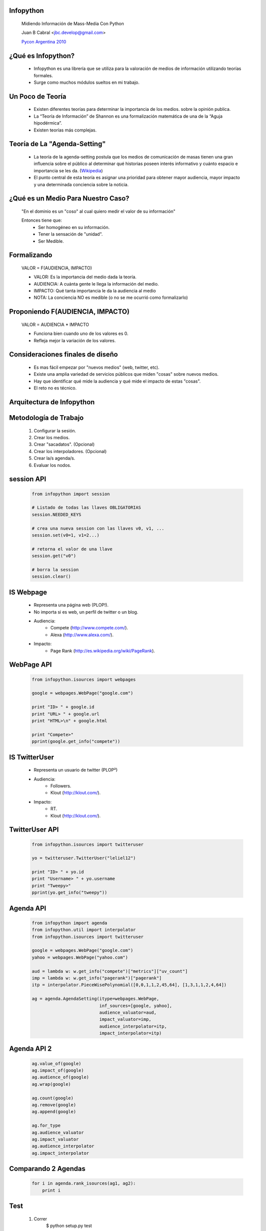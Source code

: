 ﻿﻿Infopython
----------

    .. image:: img/logo.png
       :align: center
       :scale: 100 %

    Midiendo Información de Mass-Media Con Python

    Juan B Cabral <`jbc.develop@gmail.com <mailto:jbc.develop@gmail.com>`_>

    `Pycon Argentina 2010 <http://ar.pycon.org/2010/about/>`_


¿Qué es Infopython?
-------------------

    - Infopython es una librería que se utiliza para la valoración de medios de
      información utilizando teorías formales.

    - Surge como muchos módulos sueltos en mi trabajo.
    
    

Un Poco de Teoría
-----------------
    
    - Existen diferentes teorías para determinar la importancia de los medios.
      sobre la opinión publica.
    
    - La “Teoría de Información” de Shannon es una formalización
      matemática de una de la “Aguja hipodérmica”.
      
    - Existen teorías más complejas.
    
      

Teoría de La "Agenda-Setting"
-----------------------------
    
    - La teoría de la agenda-setting postula que los medios de comunicación de 
      masas tienen una gran influencia sobre el público al determinar qué
      historias poseen interés informativo y cuánto espacio e importancia se
      les da. (`Wikipedia <http://es.wikipedia.org/wiki/Teor%C3%ADa_de_la_agenda-setting>`_)
      
    - El punto central de esta teoría es asignar una prioridad para obtener
      mayor audiencia, mayor impacto y una determinada conciencia sobre la
      noticia.


¿Qué es un Medio Para Nuestro Caso?
-----------------------------------
        
        "En el dominio es un "coso" al cual quiero medir el valor de su información"
        
        Entonces tiene que:
            - Ser homogéneo en su información.
            - Tener la sensación de "unidad".
            - Ser Medible.
        

      
Formalizando
------------
    
    VALOR = F(AUDIENCIA, IMPACTO)
    
    - VALOR: Es la importancia del medio dada la teoría.
    - AUDIENCIA: A cuánta gente le llega la información del medio.
    - IMPACTO: Qué tanta importancia le da la audiencia al medio
    
    - NOTA: La conciencia NO es medible (o no se me ocurrió como formalizarlo)


Proponiendo F(AUDIENCIA, IMPACTO)
---------------------------------

    VALOR = AUDIENCIA * IMPACTO

    - Funciona bien cuando uno de los valores es 0.
    - Refleja mejor la variación de los valores.

    
Consideraciones finales de diseño
---------------------------------
    
    - Es mas fácil empezar por "nuevos medios" (web, twitter, etc).
    - Existe una amplia variedad de servicios públicos que miden "cosas" sobre
      nuevos medios. 
    - Hay que identificar qué mide la audiencia y qué mide el impacto de estas
      "cosas".
    - El reto no es técnico.
    

Arquitectura de Infopython
--------------------------
    
    .. image:: img/arch.png
       :align: center
       :scale: 90 %
    

Metodología de Trabajo
----------------------

    1. Configurar la sesión.
    2. Crear los medios.
    3. Crear "sacadatos". (Opcional)
    4. Crear los interpoladores. (Opcional)
    5. Crear la/s agenda/s.
    6. Evaluar los nodos.


session API
-----------
    .. code-block:: python
        
        from infopython import session
        
        # Listado de todas las llaves OBLIGATORIAS
        session.NEEDED_KEYS
        
        # crea una nueva session con las llaves v0, v1, ...
        session.set(v0=1, v1=2...)
        
        # retorna el valor de una llave
        session.get("v0")
        
        # borra la session
        session.clear()


IS Webpage
----------

    - Representa una página web (PLOP!).
    - No importa si es web, un perfil de twitter o un blog.
    - Audiencia: 
        - Compete (http://www.compete.com/).
        - Alexa (http://www.alexa.com/).
    - Impacto:
        - Page Rank (http://es.wikipedia.org/wiki/PageRank).
    

WebPage API
-----------
    
        .. code-block:: python
        
            from infopython.isources import webpages
            
            google = webpages.WebPage("google.com")

            print "ID> " + google.id
            print "URL> " + google.url
            print "HTML>\n" + google.html

            print "Compete>"
            pprint(google.get_info("compete"))
        

IS TwitterUser
--------------

    - Representa un usuario de twitter (PLOP²)
    - Audiencia:
        - Followers.
        - Klout (http://klout.com/).
    - Impacto:
        - RT.
        - Klout (http://klout.com/).


TwitterUser API
---------------

        .. code-block:: python
        
            from infopython.isources import twitteruser
            
            yo = twitteruser.TwitterUser("leliel12")

            print "ID> " + yo.id
            print "Username> " + yo.username
            print "Tweepy>"
            pprint(yo.get_info("tweepy"))
        

Agenda API
----------

    .. code-block:: python
        
        from infopython import agenda
        from infopython.util import interpolator
        from infopython.isources import twitteruser
        
        google = webpages.WebPage("google.com")
        yahoo = webpages.WebPage("yahoo.com")

        aud = lambda w: w.get_info("compete")["metrics"]["uv_count"]
        imp = lambda w: w.get_info("pagerank")["pagerank"]
        itp = interpolator.PieceWisePolynomial([0,0,1,1,2,45,64], [1,3,1,1,2,4,64])

        ag = agenda.AgendaSetting(itype=webpages.WebPage,
                                  inf_sources=[google, yahoo],
                                  audience_valuator=aud,
                                  impact_valuator=imp,
                                  audience_interpolator=itp,
                                  impact_interpolator=itp)


Agenda API 2
------------

    .. code-block:: python
    
        ag.value_of(google)
        ag.impact_of(google)
        ag.audience_of(google)
        ag.wrap(google)

        ag.count(google)
        ag.remove(google)
        ag.append(google)

        ag.for_type 
        ag.audience_valuator
        ag.impact_valuator
        ag.audience_interpolator
        ag.impact_interpolator


Comparando 2 Agendas
--------------------

    .. code-block:: python
        
        for i in agenda.rank_isources(ag1, ag2):
            print i

Test
----
    
    1. Correr
        $ python setup.py test
        
    2. Configurar test.cfg con las llaves de las apis correspondientes.
    
    3. Again
        $ python setup.py test   


Futuro
------
    
    - linkedin.
    - Integrar más tipos de massmedia (imdb, amazon...).
    - y... ¿desde el punto de vista de la audiencia?
    - ¿Web semántica?
    - nltk.


¿Preguntas?
-----------

    - Proyecto:
        - http://bitbucket.org/leliel12/infopython/
    - Contacto:
        - Juan B Cabral <`jbc.develop@gmail.com <mailto:jbc.develop@gmail.com>`_> / @leliel12


.. footer:: 
    Infopython - `Pycon Argentina 2010 <http://ar.pycon.org/2010/about/>`_
    -
    Juan B Cabral <`jbc.develop@gmail.com <mailto:jbc.develop@gmail.com>`_>

.. header::
    
    
